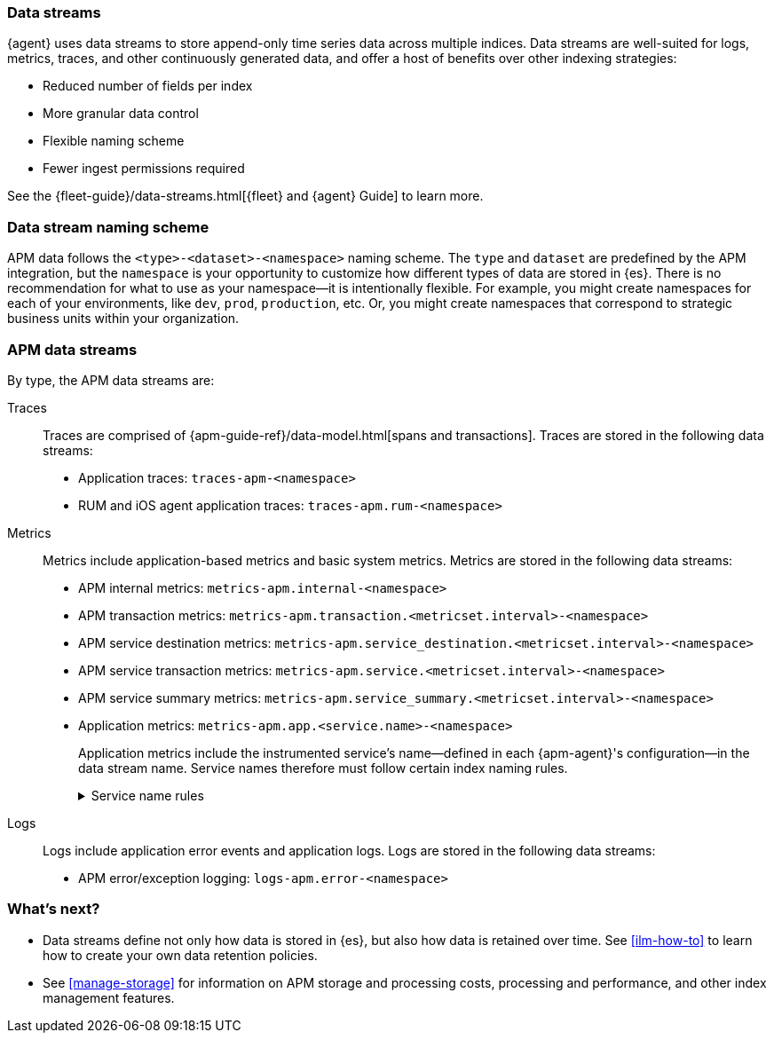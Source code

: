 [[apm-data-streams]]
=== Data streams

****
{agent} uses data streams to store append-only time series data across multiple indices.
Data streams are well-suited for logs, metrics, traces, and other continuously generated data,
and offer a host of benefits over other indexing strategies:

* Reduced number of fields per index
* More granular data control
* Flexible naming scheme
* Fewer ingest permissions required

See the {fleet-guide}/data-streams.html[{fleet} and {agent} Guide] to learn more.
****

[discrete]
[[apm-data-streams-naming-scheme]]
=== Data stream naming scheme

APM data follows the `<type>-<dataset>-<namespace>` naming scheme.
The `type` and `dataset` are predefined by the APM integration,
but the `namespace` is your opportunity to customize how different types of data are stored in {es}.
There is no recommendation for what to use as your namespace--it is intentionally flexible.
For example, you might create namespaces for each of your environments,
like `dev`, `prod`, `production`, etc.
Or, you might create namespaces that correspond to strategic business units within your organization.

[discrete]
[[apm-data-streams-list]]
=== APM data streams

By type, the APM data streams are:

Traces::
Traces are comprised of {apm-guide-ref}/data-model.html[spans and transactions].
Traces are stored in the following data streams:
+
// tag::traces-data-streams[]
- Application traces: `traces-apm-<namespace>`
- RUM and iOS agent application traces: `traces-apm.rum-<namespace>`
// end::traces-data-streams[]


Metrics::
Metrics include application-based metrics and basic system metrics.
Metrics are stored in the following data streams:
+
// tag::metrics-data-streams[]
- APM internal metrics: `metrics-apm.internal-<namespace>`
- APM transaction metrics: `metrics-apm.transaction.<metricset.interval>-<namespace>`
- APM service destination metrics: `metrics-apm.service_destination.<metricset.interval>-<namespace>`
- APM service transaction metrics: `metrics-apm.service.<metricset.interval>-<namespace>`
- APM service summary metrics: `metrics-apm.service_summary.<metricset.interval>-<namespace>`
- Application metrics: `metrics-apm.app.<service.name>-<namespace>`
// end::metrics-data-streams[]
+
Application metrics include the instrumented service's name--defined in each {apm-agent}'s
configuration--in the data stream name.
Service names therefore must follow certain index naming rules.
+
[%collapsible]
.Service name rules
====
* Service names are case-insensitive and must be unique.
For example, you cannot have a service named `Foo` and another named `foo`.
* Special characters will be removed from service names and replaced with underscores (`_`).
Special characters include:
+
[source,text]
----
'\\', '/', '*', '?', '"', '<', '>', '|', ' ', ',', '#', ':', '-'
----
====


Logs::
Logs include application error events and application logs.
Logs are stored in the following data streams:
+
// tag::logs-data-streams[]
- APM error/exception logging: `logs-apm.error-<namespace>`
// end::logs-data-streams[]

[discrete]
[[apm-data-streams-next]]
=== What's next?

* Data streams define not only how data is stored in {es}, but also how data is retained over time.
See <<ilm-how-to>> to learn how to create your own data retention policies.

* See <<manage-storage>> for information on APM storage and processing costs,
processing and performance, and other index management features.
